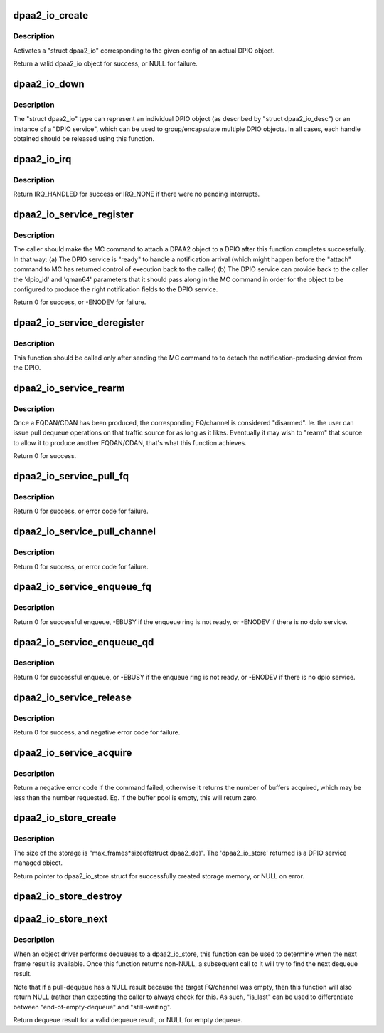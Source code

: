.. -*- coding: utf-8; mode: rst -*-
.. src-file: drivers/staging/fsl-mc/bus/dpio/dpio-service.c

.. _`dpaa2_io_create`:

dpaa2_io_create
===============

.. c:function:: struct dpaa2_io *dpaa2_io_create(const struct dpaa2_io_desc *desc)

    create a dpaa2_io object.

    :param const struct dpaa2_io_desc \*desc:
        the dpaa2_io descriptor

.. _`dpaa2_io_create.description`:

Description
-----------

Activates a "struct dpaa2_io" corresponding to the given config of an actual
DPIO object.

Return a valid dpaa2_io object for success, or NULL for failure.

.. _`dpaa2_io_down`:

dpaa2_io_down
=============

.. c:function:: void dpaa2_io_down(struct dpaa2_io *d)

    release the dpaa2_io object.

    :param struct dpaa2_io \*d:
        the dpaa2_io object to be released.

.. _`dpaa2_io_down.description`:

Description
-----------

The "struct dpaa2_io" type can represent an individual DPIO object (as
described by "struct dpaa2_io_desc") or an instance of a "DPIO service",
which can be used to group/encapsulate multiple DPIO objects. In all cases,
each handle obtained should be released using this function.

.. _`dpaa2_io_irq`:

dpaa2_io_irq
============

.. c:function:: irqreturn_t dpaa2_io_irq(struct dpaa2_io *obj)

    ISR for DPIO interrupts

    :param struct dpaa2_io \*obj:
        the given DPIO object.

.. _`dpaa2_io_irq.description`:

Description
-----------

Return IRQ_HANDLED for success or IRQ_NONE if there
were no pending interrupts.

.. _`dpaa2_io_service_register`:

dpaa2_io_service_register
=========================

.. c:function:: int dpaa2_io_service_register(struct dpaa2_io *d, struct dpaa2_io_notification_ctx *ctx)

    Prepare for servicing of FQDAN or CDAN notifications on the given DPIO service.

    :param struct dpaa2_io \*d:
        the given DPIO service.

    :param struct dpaa2_io_notification_ctx \*ctx:
        the notification context.

.. _`dpaa2_io_service_register.description`:

Description
-----------

The caller should make the MC command to attach a DPAA2 object to
a DPIO after this function completes successfully.  In that way:
(a) The DPIO service is "ready" to handle a notification arrival
(which might happen before the "attach" command to MC has
returned control of execution back to the caller)
(b) The DPIO service can provide back to the caller the 'dpio_id' and
'qman64' parameters that it should pass along in the MC command
in order for the object to be configured to produce the right
notification fields to the DPIO service.

Return 0 for success, or -ENODEV for failure.

.. _`dpaa2_io_service_deregister`:

dpaa2_io_service_deregister
===========================

.. c:function:: void dpaa2_io_service_deregister(struct dpaa2_io *service, struct dpaa2_io_notification_ctx *ctx)

    The opposite of 'register'.

    :param struct dpaa2_io \*service:
        the given DPIO service.

    :param struct dpaa2_io_notification_ctx \*ctx:
        the notification context.

.. _`dpaa2_io_service_deregister.description`:

Description
-----------

This function should be called only after sending the MC command to
to detach the notification-producing device from the DPIO.

.. _`dpaa2_io_service_rearm`:

dpaa2_io_service_rearm
======================

.. c:function:: int dpaa2_io_service_rearm(struct dpaa2_io *d, struct dpaa2_io_notification_ctx *ctx)

    Rearm the notification for the given DPIO service.

    :param struct dpaa2_io \*d:
        the given DPIO service.

    :param struct dpaa2_io_notification_ctx \*ctx:
        the notification context.

.. _`dpaa2_io_service_rearm.description`:

Description
-----------

Once a FQDAN/CDAN has been produced, the corresponding FQ/channel is
considered "disarmed". Ie. the user can issue pull dequeue operations on that
traffic source for as long as it likes. Eventually it may wish to "rearm"
that source to allow it to produce another FQDAN/CDAN, that's what this
function achieves.

Return 0 for success.

.. _`dpaa2_io_service_pull_fq`:

dpaa2_io_service_pull_fq
========================

.. c:function:: int dpaa2_io_service_pull_fq(struct dpaa2_io *d, u32 fqid, struct dpaa2_io_store *s)

    pull dequeue functions from a fq.

    :param struct dpaa2_io \*d:
        the given DPIO service.

    :param u32 fqid:
        the given frame queue id.

    :param struct dpaa2_io_store \*s:
        the dpaa2_io_store object for the result.

.. _`dpaa2_io_service_pull_fq.description`:

Description
-----------

Return 0 for success, or error code for failure.

.. _`dpaa2_io_service_pull_channel`:

dpaa2_io_service_pull_channel
=============================

.. c:function:: int dpaa2_io_service_pull_channel(struct dpaa2_io *d, u32 channelid, struct dpaa2_io_store *s)

    pull dequeue functions from a channel.

    :param struct dpaa2_io \*d:
        the given DPIO service.

    :param u32 channelid:
        the given channel id.

    :param struct dpaa2_io_store \*s:
        the dpaa2_io_store object for the result.

.. _`dpaa2_io_service_pull_channel.description`:

Description
-----------

Return 0 for success, or error code for failure.

.. _`dpaa2_io_service_enqueue_fq`:

dpaa2_io_service_enqueue_fq
===========================

.. c:function:: int dpaa2_io_service_enqueue_fq(struct dpaa2_io *d, u32 fqid, const struct dpaa2_fd *fd)

    Enqueue a frame to a frame queue.

    :param struct dpaa2_io \*d:
        the given DPIO service.

    :param u32 fqid:
        the given frame queue id.

    :param const struct dpaa2_fd \*fd:
        the frame descriptor which is enqueued.

.. _`dpaa2_io_service_enqueue_fq.description`:

Description
-----------

Return 0 for successful enqueue, -EBUSY if the enqueue ring is not ready,
or -ENODEV if there is no dpio service.

.. _`dpaa2_io_service_enqueue_qd`:

dpaa2_io_service_enqueue_qd
===========================

.. c:function:: int dpaa2_io_service_enqueue_qd(struct dpaa2_io *d, u32 qdid, u8 prio, u16 qdbin, const struct dpaa2_fd *fd)

    Enqueue a frame to a QD.

    :param struct dpaa2_io \*d:
        the given DPIO service.

    :param u32 qdid:
        the given queuing destination id.

    :param u8 prio:
        the given queuing priority.

    :param u16 qdbin:
        the given queuing destination bin.

    :param const struct dpaa2_fd \*fd:
        the frame descriptor which is enqueued.

.. _`dpaa2_io_service_enqueue_qd.description`:

Description
-----------

Return 0 for successful enqueue, or -EBUSY if the enqueue ring is not ready,
or -ENODEV if there is no dpio service.

.. _`dpaa2_io_service_release`:

dpaa2_io_service_release
========================

.. c:function:: int dpaa2_io_service_release(struct dpaa2_io *d, u32 bpid, const u64 *buffers, unsigned int num_buffers)

    Release buffers to a buffer pool.

    :param struct dpaa2_io \*d:
        the given DPIO object.

    :param u32 bpid:
        the buffer pool id.

    :param const u64 \*buffers:
        the buffers to be released.

    :param unsigned int num_buffers:
        the number of the buffers to be released.

.. _`dpaa2_io_service_release.description`:

Description
-----------

Return 0 for success, and negative error code for failure.

.. _`dpaa2_io_service_acquire`:

dpaa2_io_service_acquire
========================

.. c:function:: int dpaa2_io_service_acquire(struct dpaa2_io *d, u32 bpid, u64 *buffers, unsigned int num_buffers)

    Acquire buffers from a buffer pool.

    :param struct dpaa2_io \*d:
        the given DPIO object.

    :param u32 bpid:
        the buffer pool id.

    :param u64 \*buffers:
        the buffer addresses for acquired buffers.

    :param unsigned int num_buffers:
        the expected number of the buffers to acquire.

.. _`dpaa2_io_service_acquire.description`:

Description
-----------

Return a negative error code if the command failed, otherwise it returns
the number of buffers acquired, which may be less than the number requested.
Eg. if the buffer pool is empty, this will return zero.

.. _`dpaa2_io_store_create`:

dpaa2_io_store_create
=====================

.. c:function:: struct dpaa2_io_store *dpaa2_io_store_create(unsigned int max_frames, struct device *dev)

    Create the dma memory storage for dequeue result.

    :param unsigned int max_frames:
        the maximum number of dequeued result for frames, must be <= 16.

    :param struct device \*dev:
        the device to allow mapping/unmapping the DMAable region.

.. _`dpaa2_io_store_create.description`:

Description
-----------

The size of the storage is "max_frames\*sizeof(struct dpaa2_dq)".
The 'dpaa2_io_store' returned is a DPIO service managed object.

Return pointer to dpaa2_io_store struct for successfully created storage
memory, or NULL on error.

.. _`dpaa2_io_store_destroy`:

dpaa2_io_store_destroy
======================

.. c:function:: void dpaa2_io_store_destroy(struct dpaa2_io_store *s)

    Frees the dma memory storage for dequeue result.

    :param struct dpaa2_io_store \*s:
        the storage memory to be destroyed.

.. _`dpaa2_io_store_next`:

dpaa2_io_store_next
===================

.. c:function:: struct dpaa2_dq *dpaa2_io_store_next(struct dpaa2_io_store *s, int *is_last)

    Determine when the next dequeue result is available.

    :param struct dpaa2_io_store \*s:
        the dpaa2_io_store object.

    :param int \*is_last:
        indicate whether this is the last frame in the pull command.

.. _`dpaa2_io_store_next.description`:

Description
-----------

When an object driver performs dequeues to a dpaa2_io_store, this function
can be used to determine when the next frame result is available. Once
this function returns non-NULL, a subsequent call to it will try to find
the next dequeue result.

Note that if a pull-dequeue has a NULL result because the target FQ/channel
was empty, then this function will also return NULL (rather than expecting
the caller to always check for this. As such, "is_last" can be used to
differentiate between "end-of-empty-dequeue" and "still-waiting".

Return dequeue result for a valid dequeue result, or NULL for empty dequeue.

.. This file was automatic generated / don't edit.

